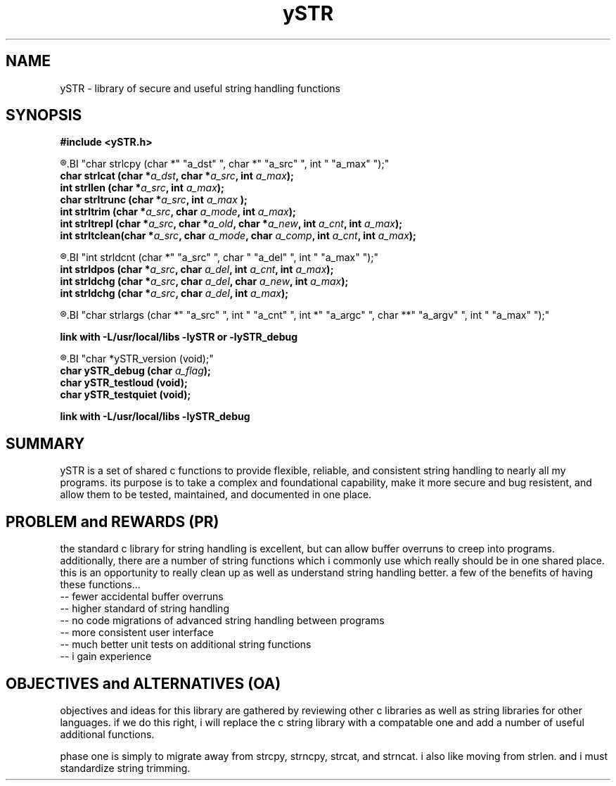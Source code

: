 .TH ySTR 3 2015-jun "linux" "heatherly custom tools manual"

.SH NAME
ySTR \- library of secure and useful string handling functions
.SH SYNOPSIS
.nf
.B #include  <ySTR.h>
.sp
.R  ---(strings)-----------------------------------
.BI "char strlcpy   (char *" "a_dst" ", char *" "a_src" ", int " "a_max" ");"
.BI "char strlcat   (char *" "a_dst" ", char *" "a_src" ", int " "a_max" ");"
.BI "int  strllen   (char *" "a_src" ", int " "a_max" ");"
.BI "char strltrunc (char *" "a_src" ", int " "a_max" " );"
.BI "int  strltrim  (char *" "a_src" ", char " "a_mode" ", int " "a_max" ");"
.BI "int  strltrepl (char *" "a_src" ", char *" "a_old" ", char *" "a_new" ", int " "a_cnt" ", int " "a_max" ");"
.BI "int  strltclean(char *" "a_src" ", char " "a_mode" ", char " "a_comp" ", int " "a_cnt" ", int " "a_max" ");"

.sp
.R  ---(delimiters)--------------------------------
.BI "int  strldcnt  (char *" "a_src" ", char " "a_del" ", int " "a_max" ");"
.BI "int  strldpos  (char *" "a_src" ", char " "a_del" ", int " "a_cnt" ", int " "a_max" ");"
.BI "int  strldchg  (char *" "a_src" ", char " "a_del" ", char " "a_new" ", int " "a_max" ");"
.BI "int  strldchg  (char *" "a_src" ", char " "a_del" ", int " "a_max" ");"
.sp
.R  ---(args)--------------------------------------
.BI "char strlargs  (char *" "a_src" ", int " "a_cnt" ", int *" "a_argc" ", char **" "a_argv" ", int " "a_max" ");"
.sp
.B link with -L/usr/local/libs -lySTR or -lySTR_debug
.sp
.R  ---(logging/unit testing)----------------------
.BI "char *ySTR_version  (void);"
.BI "char ySTR_debug     (char " "a_flag" ");"
.BI "char ySTR_testloud  (void);"
.BI "char ySTR_testquiet (void);"
.sp
.B link with -L/usr/local/libs -lySTR_debug


.SH SUMMARY
ySTR is a set of shared c functions to provide flexible, reliable, and
consistent string handling to nearly all my programs.  its purpose is to take
a complex and foundational capability, make it more secure and bug resistent,
and allow them to be tested, maintained, and documented in one place.

.SH PROBLEM and REWARDS (PR)
the standard c library for string handling is excellent, but can allow buffer
overruns to creep into programs.  additionally, there are a number of string
functions which i commonly use which really should be in one shared place.
this is an opportunity to really clean up as well as understand string
handling better.  a few of the benefits of having these functions...
   -- fewer accidental buffer overruns
   -- higher standard of string handling
   -- no code migrations of advanced string handling between programs
   -- more consistent user interface
   -- much better unit tests on additional string functions
   -- i gain experience

.SH OBJECTIVES and ALTERNATIVES (OA)
objectives and ideas for this library are gathered by reviewing other c
libraries as well as string libraries for other languages.  if we do this
right, i will replace the c string library with a compatable one and add
a number of useful additional functions.

phase one is simply to migrate away from strcpy, strncpy, strcat, and strncat.
i also like moving from strlen. and i must standardize string trimming.

